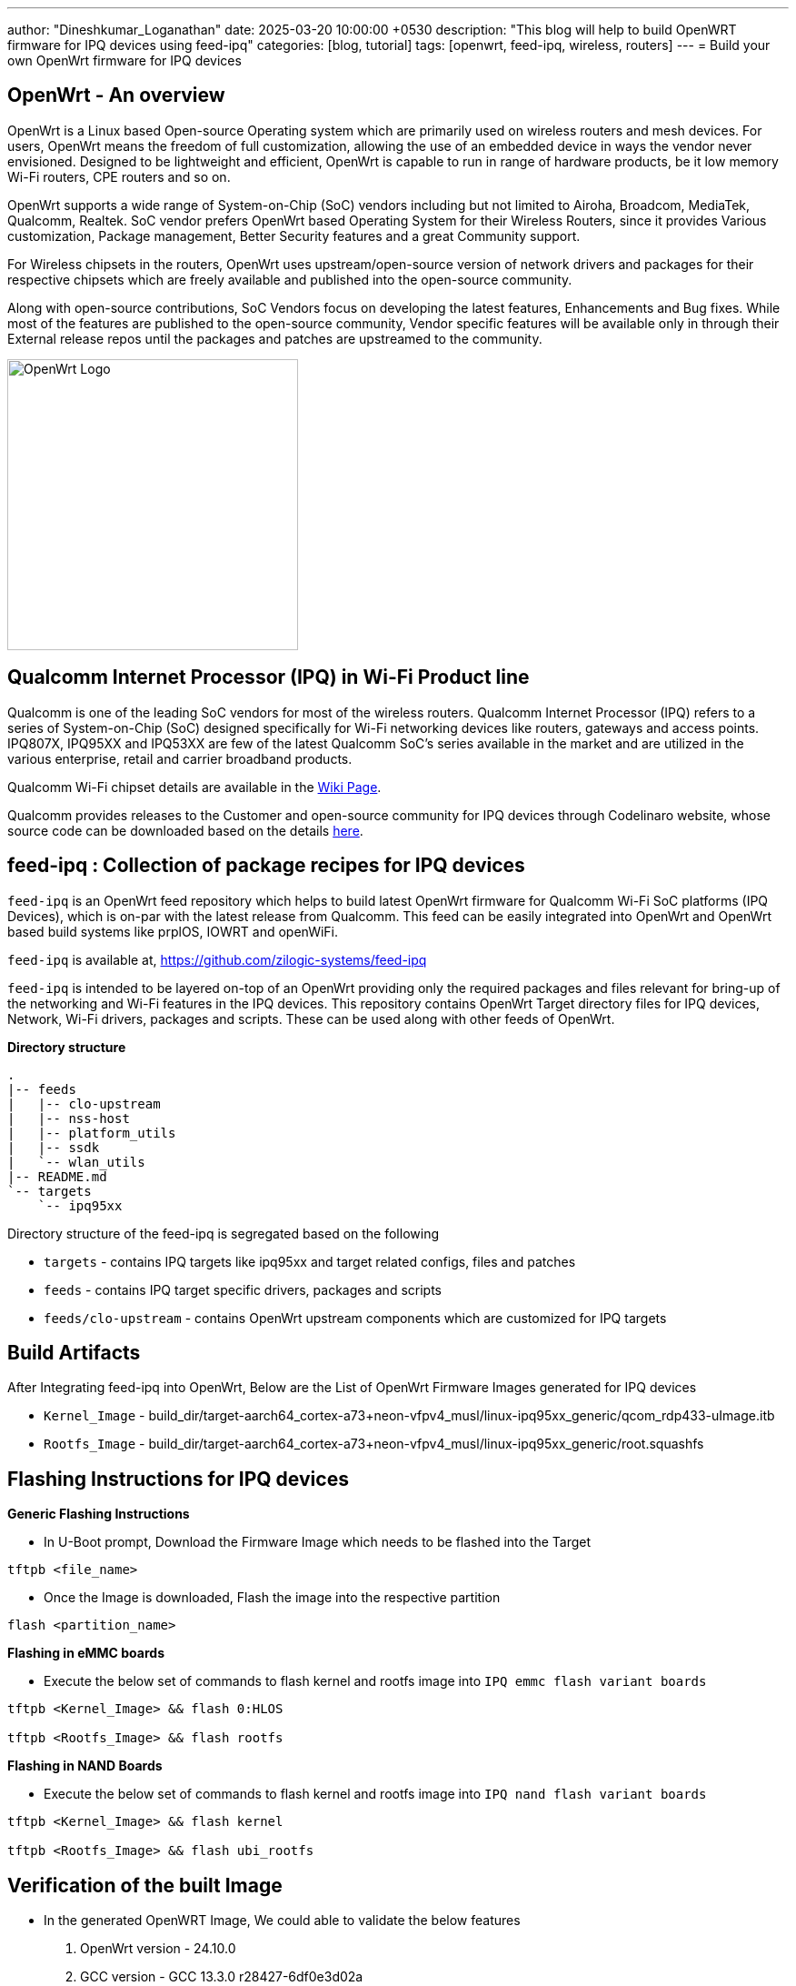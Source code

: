 ---
author: "Dineshkumar_Loganathan"
date: 2025-03-20 10:00:00 +0530
description: "This blog will help to build OpenWRT firmware for IPQ devices using feed-ipq"
categories: [blog, tutorial]
tags: [openwrt, feed-ipq, wireless, routers]
---
= Build your own OpenWrt firmware for IPQ devices

== OpenWrt - An overview

OpenWrt is a Linux based Open-source Operating system which are primarily used
on wireless routers and mesh devices. For users, OpenWrt means the freedom of
full customization, allowing the use of an embedded device in ways the vendor
never envisioned. Designed to be lightweight and efficient, OpenWrt is capable
to run in range of hardware products, be it low memory Wi-Fi routers, CPE routers and
so on.

OpenWrt supports a wide range of System-on-Chip (SoC) vendors including but not
limited to Airoha, Broadcom, MediaTek, Qualcomm, Realtek. SoC vendor prefers
OpenWrt based Operating System for their Wireless Routers, since it provides
Various customization, Package management, Better Security features and a great
Community support.

For Wireless chipsets in the routers, OpenWrt uses upstream/open-source version
of network drivers and packages for their respective chipsets which are freely
available and published into the open-source community.

Along with open-source contributions, SoC Vendors focus on developing the latest
features, Enhancements and Bug fixes. While most of the features are published
to the open-source community, Vendor specific features will be available only in
through their External release repos until the packages and patches are
upstreamed to the community.

image::/assets/img/posts/OpenWrt_Logo.png[align="center", width=320px]

== Qualcomm Internet Processor (IPQ) in Wi-Fi Product line

Qualcomm is one of the leading SoC vendors for most of the wireless routers.
Qualcomm Internet Processor (IPQ) refers to a series of System-on-Chip (SoC)
designed specifically for Wi-Fi networking devices like routers, gateways and
access points. IPQ807X, IPQ95XX and IPQ53XX are few of the latest Qualcomm SoC's
series available in the market and are utilized in the various enterprise,
retail and carrier broadband products.

Qualcomm Wi-Fi chipset details are available in the https://wikidevi.wi-cat.ru/Qualcomm[Wiki Page].

Qualcomm provides releases to the Customer and open-source community for IPQ
devices through Codelinaro website, whose source code can be downloaded based
on the details https://wiki.codelinaro.org/en/clo/qsdk/overview[here].

== feed-ipq : Collection of package recipes for IPQ devices

`feed-ipq` is an OpenWrt feed repository which helps to build latest OpenWrt
firmware for Qualcomm Wi-Fi SoC platforms (IPQ Devices), which is on-par with
the latest release from Qualcomm. This feed can be easily integrated into
OpenWrt and OpenWrt based build systems like prplOS, IOWRT and openWiFi.

`feed-ipq` is available at, https://github.com/zilogic-systems/feed-ipq

`feed-ipq` is intended to be layered on-top of an OpenWrt providing only the
required packages and files relevant for bring-up of the networking and Wi-Fi
features in the IPQ devices. This repository contains OpenWrt Target directory
files for IPQ devices, Network, Wi-Fi drivers, packages and scripts.
These can be used along with other feeds of OpenWrt.

*Directory structure*

[source,bash]
----
.
|-- feeds
|   |-- clo-upstream
|   |-- nss-host
|   |-- platform_utils
|   |-- ssdk
|   `-- wlan_utils
|-- README.md
`-- targets
    `-- ipq95xx
----

Directory structure of the feed-ipq is segregated based on the following

* `targets` - contains IPQ targets like ipq95xx and target related configs, files and patches

* `feeds`   - contains IPQ target specific drivers, packages and scripts

* `feeds/clo-upstream` - contains OpenWrt upstream components which are customized for IPQ targets

== Build Artifacts

After Integrating feed-ipq into OpenWrt, Below are the List of OpenWrt Firmware Images generated for IPQ devices

* `Kernel_Image` - build_dir/target-aarch64_cortex-a73+neon-vfpv4_musl/linux-ipq95xx_generic/qcom_rdp433-uImage.itb
* `Rootfs_Image` - build_dir/target-aarch64_cortex-a73+neon-vfpv4_musl/linux-ipq95xx_generic/root.squashfs

== Flashing Instructions for IPQ devices

*Generic Flashing Instructions*

* In U-Boot prompt, Download the Firmware Image which needs to be flashed into the Target

[source,bash]
----
tftpb <file_name>
----

* Once the Image is downloaded, Flash the image into the respective partition

[source,bash]
----
flash <partition_name>
----

*Flashing in eMMC boards*

* Execute the below set of commands to flash kernel and rootfs image into `IPQ emmc flash variant boards`

[source,bash]
----
tftpb <Kernel_Image> && flash 0:HLOS

tftpb <Rootfs_Image> && flash rootfs
----

*Flashing in NAND Boards*

* Execute the below set of commands to flash kernel and rootfs image into `IPQ nand flash variant boards`

[source,bash]
----
tftpb <Kernel_Image> && flash kernel

tftpb <Rootfs_Image> && flash ubi_rootfs
----

== Verification of the built Image

* In the generated OpenWRT Image, We could able to validate the below features
  1. OpenWrt version - 24.10.0
  2. GCC version     - GCC 13.3.0 r28427-6df0e3d02a
  3. Ethernet - WAN
  4. Ethernet - LAN
  5. WiFi Interface up and running
  6. WiFi Client connectivity - 2G
  7. WiFi Client connectivity - 5G
  8. Ping from AP to 2G client
  9. Ping from AP to 5G client
  10. Speed test in 2G client
  11. Speed test in 5G client

=== Ethernet

* IP Address is assigned to the WAN Interface of the Target device.
* And Target device could able to reach Internet through WAN Network.

[source,bash]
----
root@OpenWrt:~# ifconfig eth0
eth0      Link encap:Ethernet  HWaddr 00:03:7F:E6:D1:5E
          inet addr:172.16.1.7  Bcast:172.16.255.255  Mask:255.255.0.0
          inet6 addr: fd78:4c15:7f9d:0:203:7fff:fee6:d15e/64 Scope:Global
          inet6 addr: 2a02:1234:420a:100b:203:7fff:fee6:d15e/64 Scope:Global
          inet6 addr: fe80::203:7fff:fee6:d15e/64 Scope:Link
          inet6 addr: fd78:4c15:7f9d::8f8/128 Scope:Global
          UP BROADCAST RUNNING MULTICAST  MTU:1500  Metric:1
          RX packets:1420 errors:0 dropped:390 overruns:0 frame:0
          TX packets:45 errors:0 dropped:0 overruns:0 carrier:0
          collisions:0 txqueuelen:1000
          RX bytes:259546 (253.4 KiB)  TX bytes:5318 (5.1 KiB)
          Base address:0x1000

root@OpenWrt:~#
root@OpenWrt:~# ping -c 5 8.8.8.8
PING 8.8.8.8 (8.8.8.8): 56 data bytes
64 bytes from 8.8.8.8: seq=0 ttl=118 time=1.454 ms
64 bytes from 8.8.8.8: seq=1 ttl=118 time=1.293 ms
64 bytes from 8.8.8.8: seq=2 ttl=118 time=1.403 ms
64 bytes from 8.8.8.8: seq=3 ttl=118 time=1.261 ms
64 bytes from 8.8.8.8: seq=4 ttl=118 time=1.244 ms

--- 8.8.8.8 ping statistics ---
5 packets transmitted, 5 packets received, 0% packet loss
round-trip min/avg/max = 1.244/1.331/1.454 ms
root@OpenWrt:~#
root@OpenWrt:~# ping -c 5 google.com
PING google.com (142.250.71.14): 56 data bytes
64 bytes from 142.250.71.14: seq=0 ttl=118 time=1.356 ms
64 bytes from 142.250.71.14: seq=1 ttl=118 time=1.395 ms
64 bytes from 142.250.71.14: seq=2 ttl=118 time=1.216 ms
64 bytes from 142.250.71.14: seq=3 ttl=118 time=1.214 ms
64 bytes from 142.250.71.14: seq=4 ttl=118 time=1.225 ms

--- google.com ping statistics ---
5 packets transmitted, 5 packets received, 0% packet loss
round-trip min/avg/max = 1.214/1.281/1.395 ms
----

=== WiFi

* WiFi Interfaces for all the Radios are up and running.

[source,bash]
----
root@OpenWrt:~# iw dev
phy#0
        Interface wlan0
                ifindex 13
                wdev 0x4
                addr 00:03:7f:12:1b:1b
                ssid feed-ipq-2g
                type AP
                Power mode: 0
                link 0:
                  addr 00:03:7f:12:1b:1b
                  channel 6 (2437 MHz), width: 20 MHz, center1: 2437 MHz
                  txpower 29.00 dBm
        Interface wlan2
                ifindex 12
                wdev 0x3
                addr 00:03:7f:12:1d:1d
                ssid feed-ipq-6g
                type AP
                Power mode: 0
                link 0:
                  addr 00:03:7f:12:1d:1d
                  channel 49 (6195 MHz), width: 80 MHz, center1: 6225 MHz
                  txpower 21.00 dBm
        Interface wlan1
                ifindex 11
                wdev 0x2
                addr 00:03:7f:12:1c:1c
                ssid feed-ipq-5g
                type AP
                Power mode: 0
                link 0:
                  addr 00:03:7f:12:1c:1c
                  channel 36 (5180 MHz), width: 80 MHz, center1: 5210 MHz
                  txpower 28.00 dBm
----

* Verified WiFi Clients connectivity to 2G and 5G Radios.

[source,bash]
----
root@OpenWrt:~# iwinfo wlan0 assoc
32:FF:B0:0E:1A:91  -55 dBm / -106 dBm (SNR 51)  10880 ms ago
        RX: 172.0 MBit/s, HE-MCS 7, 20MHz, HE-NSS 2, HE-GI 0, HE-DCM 0       139 Pkts.
        TX: 1.0 MBit/s                                   110 Pkts.
        expected throughput: unknown

root@OpenWrt:~#
root@OpenWrt:~# iwinfo wlan1 assoc
FA:30:3B:77:11:84  -49 dBm / -106 dBm (SNR 57)  5950 ms ago
        RX: 1200.9 MBit/s, HE-MCS 11, 80MHz, HE-NSS 2, HE-GI 0, HE-DCM 0      2350 Pkts.
        TX: 432.3 MBit/s, HE-MCS 4, 80MHz, HE-NSS 2, HE-GI 0, HE-DCM 0      6169 Pkts.
        expected throughput: unknown
----

== Key Takeaways

`feed-ipq` can be extended for building the mainline OpenWrt for IPQ based devices.
This feed can also be used in OpenWrt based router Operating System like prplOS,
IOWRT and openWiFi.

== References

  * https://openwrt.org/
  * https://openwrt.org/docs/guide-developer/feeds
